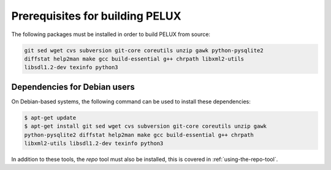 Prerequisites for building PELUX
================================

The following packages must be installed in order to build PELUX from source:

.. code-block:: bash

    git sed wget cvs subversion git-core coreutils unzip gawk python-pysqlite2
    diffstat help2man make gcc build-essential g++ chrpath libxml2-utils
    libsdl1.2-dev texinfo python3

Dependencies for Debian users
-----------------------------

On Debian-based systems, the following command can be used to install these dependencies:

.. code-block:: bash

    $ apt-get update
    $ apt-get install git sed wget cvs subversion git-core coreutils unzip gawk
    python-pysqlite2 diffstat help2man make gcc build-essential g++ chrpath
    libxml2-utils libsdl1.2-dev texinfo python3

In addition to these tools, the `repo` tool must also be installed, this is covered in :ref:`using-the-repo-tool`.
